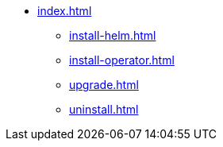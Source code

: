 * xref:index.adoc[]
** xref:install-helm.adoc[]
** xref:install-operator.adoc[]
** xref:upgrade.adoc[]
** xref:uninstall.adoc[]